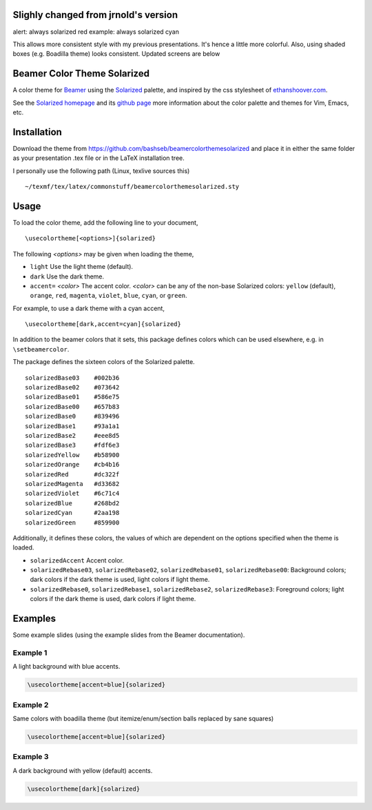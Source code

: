 Slighly changed from jrnold's version
==========================

alert: always solarized red
example: always solarized cyan

This allows more consistent style with my previous presentations. It's hence a 
little more colorful. Also, using shaded boxes (e.g. Boadilla theme) looks
consistent. Updated screens are below

Beamer Color Theme Solarized
===============================

A color theme for `Beamer
<http://www.ctan.org/tex-archive/macros/latex/contrib/beamer/>`_ using
the `Solarized <http://ethanschoonover.com/solarized>`_ palette, and
inspired by the css stylesheet of `ethanshoover.com
<https://github.com/altercation/ethanschoonover.com/blob/master/resources/css/style.css>`_.

See the `Solarized homepage <http://ethanschoonover.com/solarized>`_
and its `github page
<https://github.com/altercation/ethanschoonover.com>`_ more
information about the color palette and themes for Vim, Emacs, etc.

Installation
===============

Download the theme from https://github.com/bashseb/beamercolorthemesolarized and
place it in either the same folder as your presentation .tex file or
in the LaTeX installation tree.

I personally use the following path (Linux, texlive sources this)

::
  
  ~/texmf/tex/latex/commonstuff/beamercolorthemesolarized.sty


Usage
================

To load the color theme, add the following line to your document,

::

  \usecolortheme[<options>]{solarized}

The following *<options>* may be given when loading the theme,

- ``light`` Use the light theme (default).
- ``dark`` Use the dark theme.
- ``accent=`` *<color>* The accent color. *<color>* can be any of the
  non-base Solarized colors: ``yellow`` (default), ``orange``,
  ``red``, ``magenta``, ``violet``, ``blue``, ``cyan``, or
  ``green``.

For example, to use a dark theme with a cyan accent, 

::

  \usecolortheme[dark,accent=cyan]{solarized}

In addition to the beamer colors that it sets, this package defines
colors which can be used elsewhere, e.g. in ``\setbeamercolor``.
 
The package defines the sixteen colors of the Solarized palette.

:: 

    solarizedBase03    #002b36 
    solarizedBase02    #073642 
    solarizedBase01    #586e75 
    solarizedBase00    #657b83 
    solarizedBase0     #839496 
    solarizedBase1     #93a1a1 
    solarizedBase2     #eee8d5 
    solarizedBase3     #fdf6e3 
    solarizedYellow    #b58900 
    solarizedOrange    #cb4b16 
    solarizedRed       #dc322f 
    solarizedMagenta   #d33682 
    solarizedViolet    #6c71c4 
    solarizedBlue      #268bd2 
    solarizedCyan      #2aa198 
    solarizedGreen     #859900 

Additionally, it defines these colors, the values of which are
dependent on the options specified when the theme is loaded.

- ``solarizedAccent`` Accent color.
- ``solarizedRebase03``, ``solarizedRebase02``, ``solarizedRebase01``, ``solarizedRebase00``: Background colors; dark colors if the dark theme is used, light colors if light theme.
- ``solarizedRebase0``, ``solarizedRebase1``, ``solarizedRebase2``, ``solarizedRebase3``: Foreground colors; light colors if the dark theme is used, dark colors if light theme.


Examples
=================

Some example slides (using the example slides from the Beamer
documentation).

Example 1
------------------

A light background with blue accents.

.. code:: latex

  \usecolortheme[accent=blue]{solarized} 

.. image:: https://raw.github.com/bashseb/beamercolorthemesolarized/master/examples/example_blue_light-bashseb-1.png
   :scale: 50%

.. image:: https://raw.github.com/bashseb/beamercolorthemesolarized/master/examples/example_blue_light-bashseb-2.png
   :scale: 50%

Example 2
------------------

Same colors with boadilla theme (but itemize/enum/section balls replaced by sane squares)

.. code:: latex

  \usecolortheme[accent=blue]{solarized} 


.. image:: https://raw.github.com/bashseb/beamercolorthemesolarized/master/examples/example_blue_light-bashseb-boadilla-1.png
   :scale: 50%

.. image:: https://raw.github.com/bashseb/beamercolorthemesolarized/master/examples/example_blue_light-bashseb-boadilla-2.png
   :scale: 50%

.. image:: https://raw.github.com/bashseb/beamercolorthemesolarized/master/examples/example_blue_light-bashseb-boadilla-3.png
   :scale: 50%

Example 3
------------------

A dark background with yellow (default) accents.

.. code:: latex

  \usecolortheme[dark]{solarized} 

.. image:: https://raw.github.com/bashseb/beamercolorthemesolarized/master/examples/example_yellow_dark-bashseb-boadilla-1.png
   :scale: 50%

.. image:: https://raw.github.com/bashseb/beamercolorthemesolarized/master/examples/example_yellow_dark-bashseb-boadilla-2.png
   :scale: 50%

.. image:: https://raw.github.com/bashseb/beamercolorthemesolarized/master/examples/example_yellow_dark-bashseb-boadilla-3.png
   :scale: 50%

..  LocalWords:  solarized
